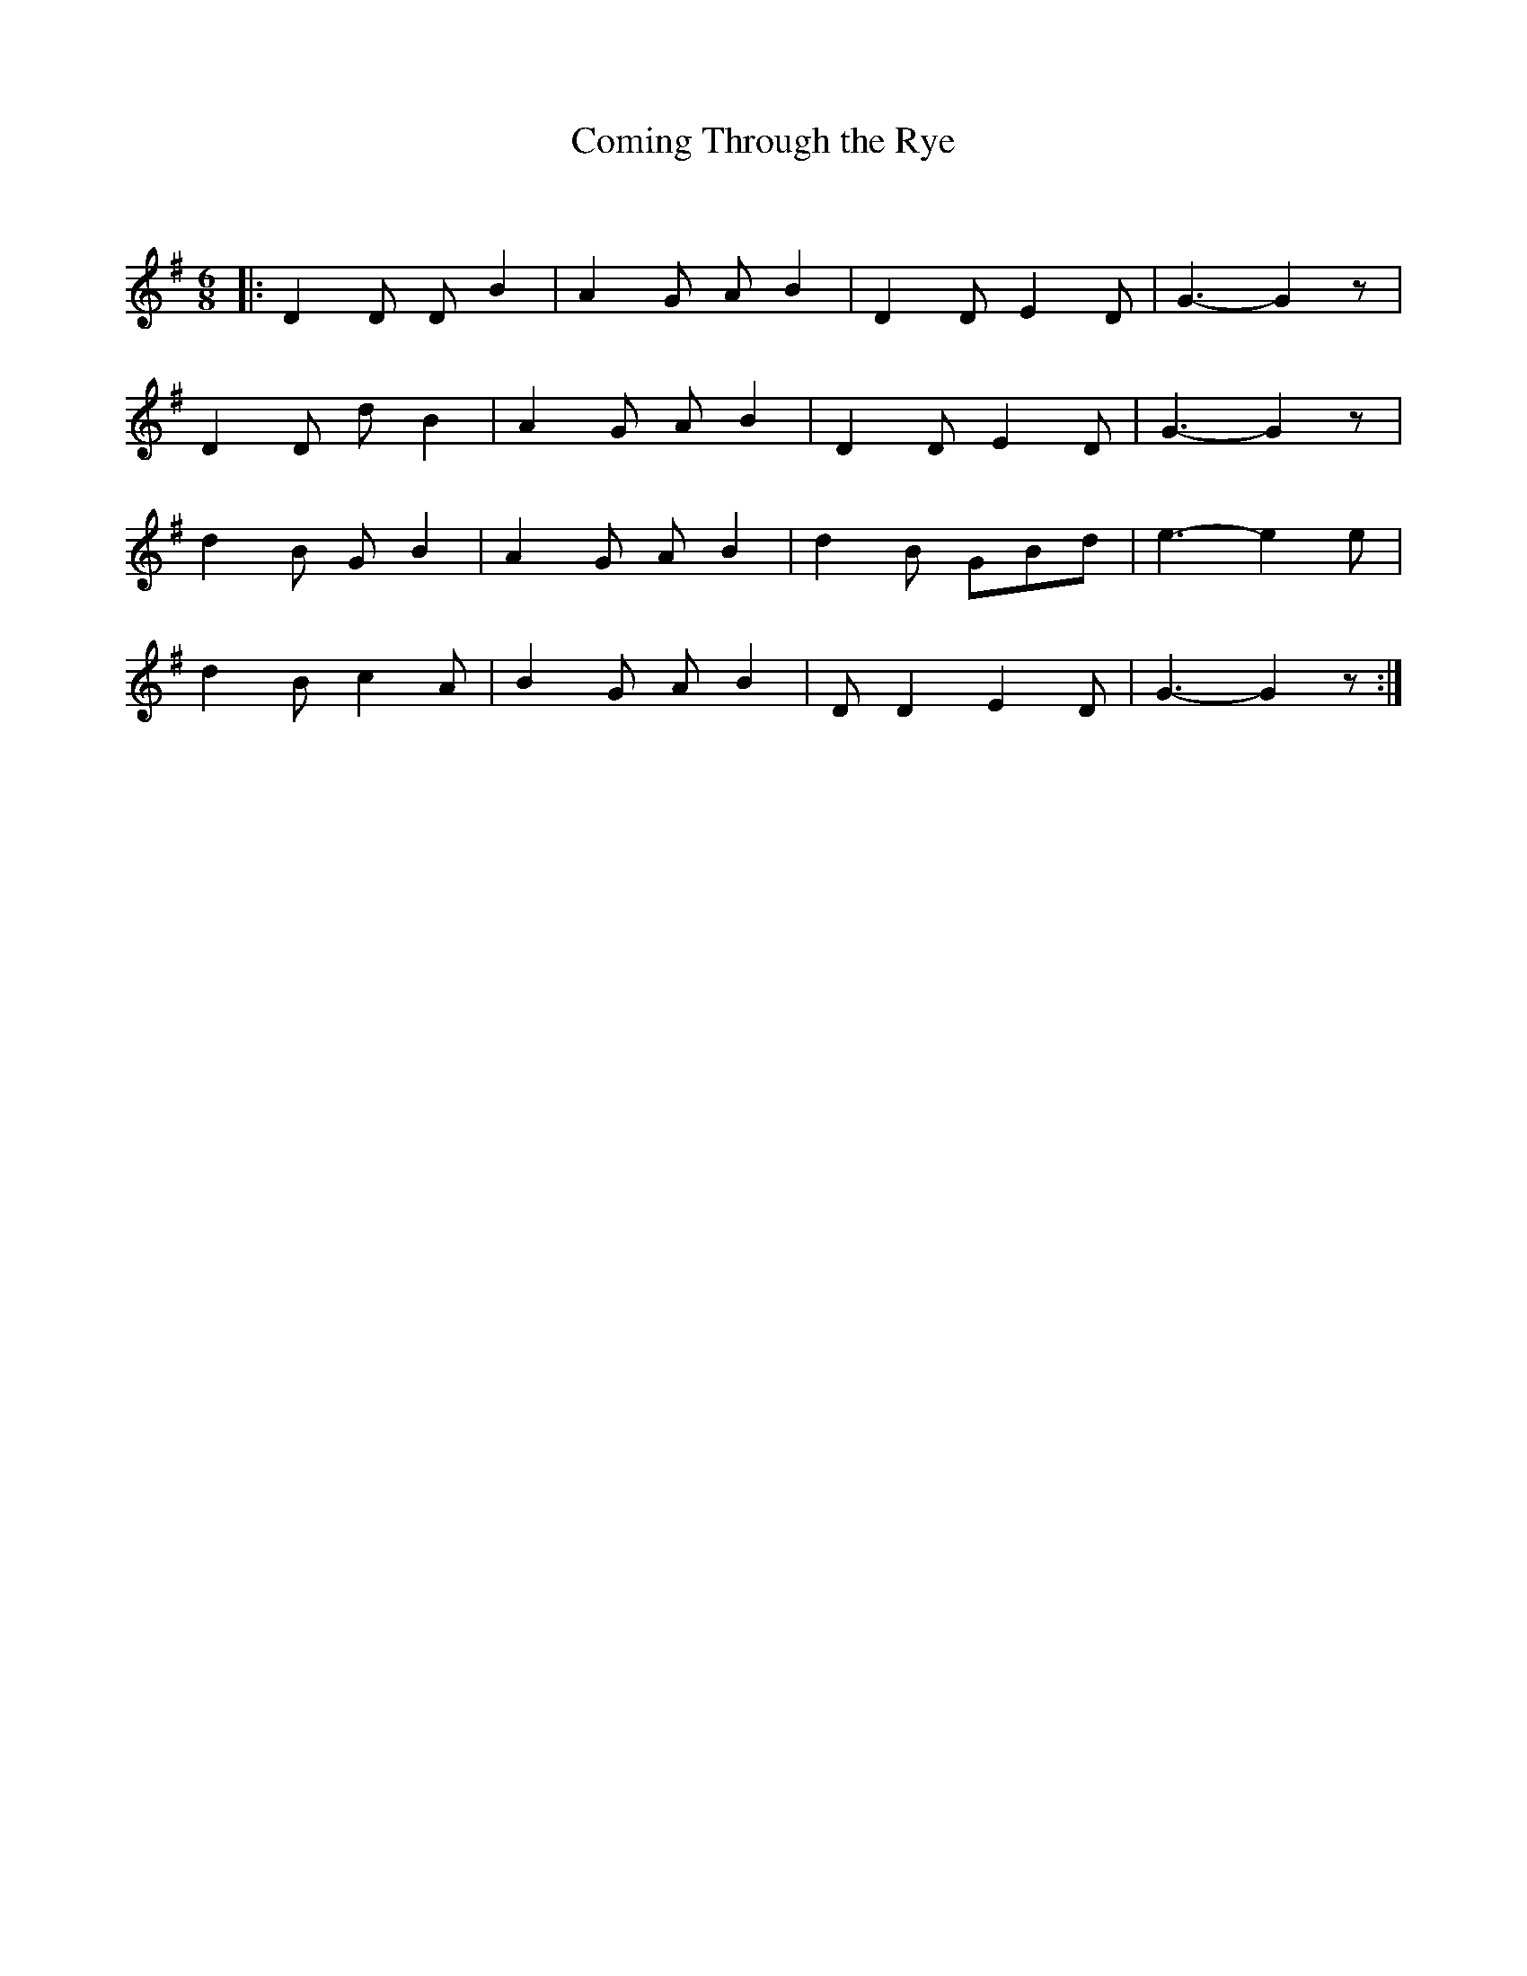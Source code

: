 X:1
T: Coming Through the Rye
C:
R:Jig
Q:180
K:G
M:6/8
L:1/16
|:D4D2 D2B4|A4G2 A2B4|D4D2 E4D2|G6-G4z2|
D4D2 d2B4|A4G2 A2B4|D4D2 E4D2|G6-G4z2|
d4B2 G2B4|A4G2 A2B4|d4B2 G2B2d2|e6-e4e2|
d4B2 c4A2|B4G2 A2B4|D2D4 E4D2|G6-G4z2:|
